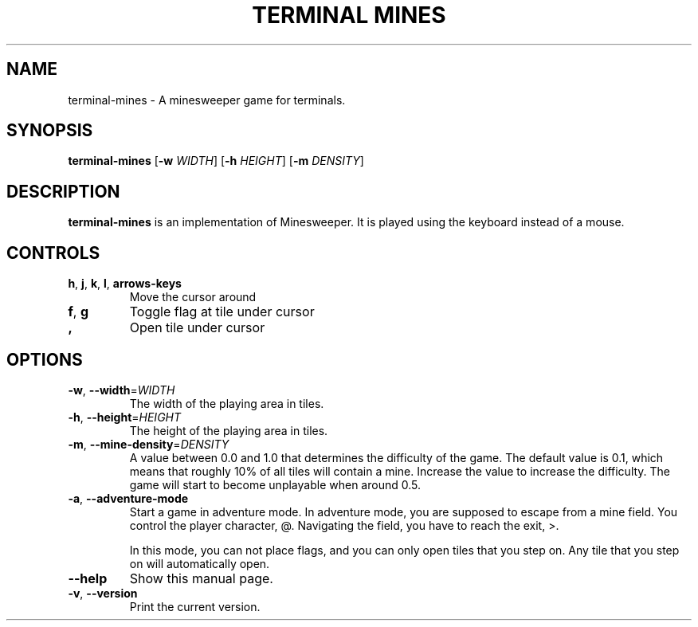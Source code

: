 .TH "TERMINAL MINES" 1
.SH NAME
terminal-mines \- A minesweeper game for terminals.
.SH SYNOPSIS
.B terminal-mines
[\fB\-w\fR \fIWIDTH\fR]
[\fB\-h\fR \fIHEIGHT\fR]
[\fB\-m\fR \fIDENSITY\fR]
.SH DESCRIPTION
.B terminal-mines
is an implementation of Minesweeper. It is played using the keyboard
instead of a mouse.
.SH CONTROLS
.TP
.BR h ", " j ", " k ", " l ", " arrows-keys\fR
Move the cursor around
.TP
.BR f ", " g\fR
Toggle flag at tile under cursor
.TP
.BR ,\fR
Open tile under cursor
.SH OPTIONS
.TP
.BR \-w ", " \-\-width =\fIWIDTH\fR
The width of the playing area in tiles.
.TP
.BR \-h ", " \-\-height =\fIHEIGHT\fR
The height of the playing area in tiles.
.TP
.BR \-m ", " \-\-mine-density =\fIDENSITY\fR
A value between 0.0 and 1.0 that determines the difficulty of the game.
The default value is 0.1, which means that roughly 10% of all tiles will contain
a mine. Increase the value to increase the difficulty. The game will start to
become unplayable when around 0.5.
.TP
.BR \-a ", " \-\-adventure-mode
Start a game in adventure mode. In adventure mode, you are supposed to
escape from a mine field. You control the player character, @. Navigating
the field, you have to reach the exit, >.

In this mode, you can not place flags, and you can only open tiles that you
step on. Any tile that you step on will automatically open.
.TP
.BR \-\-help\fR
Show this manual page.
.TP
.BR \-v ", " \-\-version\fR
Print the current version.
